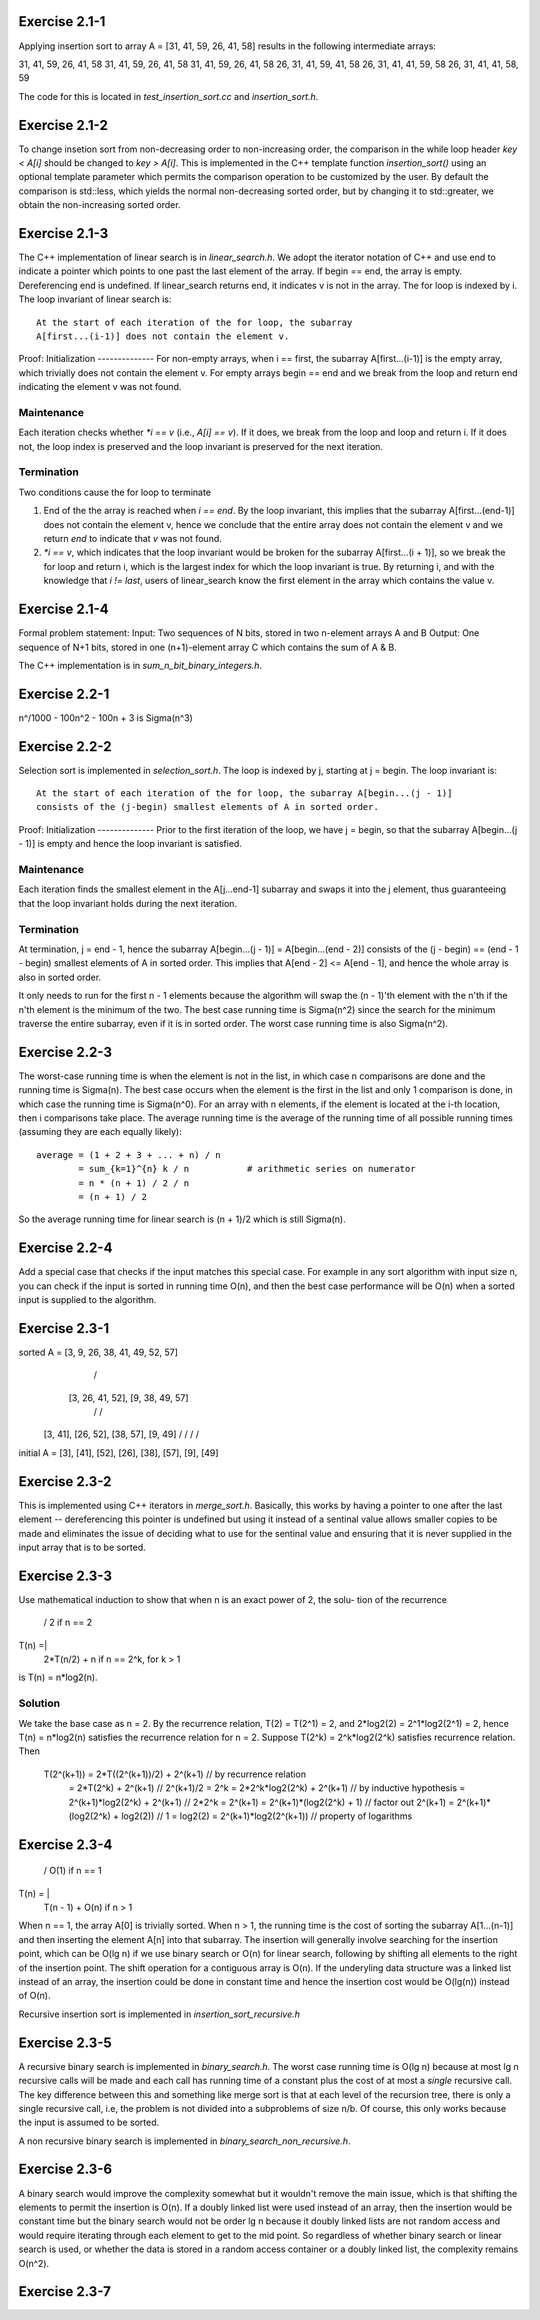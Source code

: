 Exercise 2.1-1
==============
Applying insertion sort to array A = [31, 41, 59, 26, 41, 58] results in the
following intermediate arrays::

31, 41, 59, 26, 41, 58
31, 41, 59, 26, 41, 58
31, 41, 59, 26, 41, 58
26, 31, 41, 59, 41, 58
26, 31, 41, 41, 59, 58
26, 31, 41, 41, 58, 59

The code for this is located in `test_insertion_sort.cc` and `insertion_sort.h`.

Exercise 2.1-2
==============
To change insetion sort from non-decreasing order to non-increasing order, the
comparison in the while loop header `key < A[i]` should be changed to `key >
A[i]`. This is implemented in the C++ template function `insertion_sort()` using
an optional template parameter which permits the comparison operation to be
customized by the user. By default the comparison is std::less, which yields the
normal non-decreasing sorted order, but by changing it to std::greater, we
obtain the non-increasing sorted order.

Exercise 2.1-3
==============
The C++ implementation of linear search is in `linear_search.h`.  We adopt the
iterator notation of C++ and use end to indicate a pointer which points to one
past the last element of the array.  If begin == end, the array is empty.
Dereferencing end is undefined. If linear_search returns end, it indicates v is
not in the array. The for loop is indexed by i. The loop invariant of linear
search is::

    At the start of each iteration of the for loop, the subarray
    A[first...(i-1)] does not contain the element v.

Proof:
Initialization
--------------
For non-empty arrays, when i == first, the subarray A[first...(i-1)] is the empty
array, which trivially does not contain the element v. For empty arrays
begin == end and we break from the loop and return end indicating the element v
was not found.

Maintenance
-----------
Each iteration checks whether `*i == v` (i.e., `A[i] == v`). If it does, we
break from the loop and loop and return i. If it does not, the loop index is
preserved and the loop invariant is preserved for the next iteration.

Termination
-----------
Two conditions cause the for loop to terminate

1. End of the the array is reached when `i == end`. By the loop invariant, this
   implies that the subarray A[first...(end-1)] does not contain the element v,
   hence we conclude that the entire array does not contain the element v and we
   return `end` to indicate that `v` was not found.
2. `*i == v`, which indicates that the loop invariant would be broken for the
   subarray A[first...(i + 1)], so we break the for loop and return i, which is
   the largest index for which the loop invariant is true.  By returning i, and
   with the knowledge that `i != last`, users of linear_search know the first
   element in the array which contains the value v.

Exercise 2.1-4
==============
Formal problem statement:
Input: Two sequences of N bits, stored in two n-element arrays A and B
Output: One sequence of N+1 bits, stored in one (n+1)-element array C which
contains the sum of A & B.

The C++ implementation is in `sum_n_bit_binary_integers.h`.

Exercise 2.2-1
==============
n^/1000 - 100n^2 - 100n + 3 is \Sigma(n^3)


Exercise 2.2-2
==============
Selection sort is implemented in `selection_sort.h`.  The loop is indexed by j,
starting at j = begin. The loop invariant is::

    At the start of each iteration of the for loop, the subarray A[begin...(j - 1)]
    consists of the (j-begin) smallest elements of A in sorted order.

Proof:
Initialization
--------------
Prior to the first iteration of the loop, we have j = begin, so that the
subarray A[begin...(j - 1)] is empty and hence the loop invariant is satisfied.

Maintenance
-----------
Each iteration finds the smallest element in the A[j...end-1] subarray and
swaps it into the j element, thus guaranteeing that the loop invariant holds
during the next iteration.

Termination
-----------
At termination, j = end - 1, hence the subarray A[begin...(j - 1)] =
A[begin...(end - 2)] consists of the (j - begin) == (end - 1 - begin) smallest
elements of A in sorted order. This implies that A[end - 2] <= A[end - 1], and
hence the whole array is also in sorted order.

It only needs to run for the first n - 1 elements because the algorithm will
swap the (n - 1)'th element with the n'th if the n'th element is the minimum of
the two.  The best case running time is Sigma(n^2) since the search for the
minimum traverse the entire subarray, even if it is in sorted order.  The worst
case running time is also Sigma(n^2).

Exercise 2.2-3
==============
The worst-case running time is when the element is not in the list, in which
case n comparisons are done and the running time is Sigma(n). The best case
occurs when the element is the first in the list and only 1 comparison is done,
in which case the running time is Sigma(n^0). For an array with n elements, if
the element is located at the i-th location, then i comparisons take place. The
average running time is the average of the running time of all possible
running times (assuming they are each equally likely)::

    average = (1 + 2 + 3 + ... + n) / n
            = sum_{k=1}^{n} k / n           # arithmetic series on numerator
            = n * (n + 1) / 2 / n
            = (n + 1) / 2

So the average running time for linear search is (n + 1)/2 which is still
Sigma(n).


Exercise 2.2-4
==============
Add a special case that checks if the input matches this special case.  For
example in any sort algorithm with input size n, you can check if the input is
sorted in running time O(n), and then the best case performance will be O(n)
when a sorted input is supplied to the algorithm.

Exercise 2.3-1
==============

sorted  A =         [3, 9, 26, 38, 41, 49, 52, 57]
                        /                     \
               [3, 26, 41, 52],        [9, 38, 49, 57]
                 /         \            /          \
             [3, 41],   [26, 52],   [38, 57],   [9, 49]
             /    \      /    \      /    \     /    \
initial A = [3], [41], [52], [26], [38], [57], [9], [49]

Exercise 2.3-2
==============
This is implemented using C++ iterators in `merge_sort.h`. Basically, this works
by having a pointer to one after the last element -- dereferencing this pointer
is undefined but using it instead of a sentinal value allows smaller copies to
be made and eliminates the issue of deciding what to use for the sentinal value
and ensuring that it is never supplied in the input array that is to be sorted.

Exercise 2.3-3
==============
Use mathematical induction to show that when n is an exact power of 2, the solu-
tion of the recurrence

      / 2 if n == 2
T(n) =|
      \ 2*T(n/2) + n if n == 2^k, for k > 1

is T(n) = n*log2(n).

Solution
--------
We take the base case as n = 2.  By the recurrence relation, T(2) = T(2^1) = 2,
and 2*log2(2) = 2^1*log2(2^1) = 2, hence T(n) = n*log2(n) satisfies the
recurrence relation for n = 2.  Suppose T(2^k) = 2^k*log2(2^k) satisfies recurrence
relation.  Then
    T(2^(k+1)) = 2*T((2^(k+1))/2) + 2^(k+1)     // by recurrence relation
               = 2*T(2^k) + 2^(k+1)             // 2^(k+1)/2 = 2^k
               = 2*2^k*log2(2^k) + 2^(k+1)      // by inductive hypothesis
               = 2^(k+1)*log2(2^k) + 2^(k+1)    // 2*2^k = 2^(k+1)
               = 2^(k+1)*(log2(2^k) + 1)        // factor out 2^(k+1)
               = 2^(k+1)*(log2(2^k) + log2(2))  // 1 = log2(2)
               = 2^(k+1)*log2(2^(k+1))          // property of logarithms


Exercise 2.3-4
==============
       / O(1)               if n == 1
T(n) = |
       \ T(n - 1) + O(n)    if n > 1

When n == 1, the array A[0] is trivially sorted.  When n > 1, the running time
is the cost of sorting the subarray A[1...(n-1)] and then inserting the element
A[n] into that subarray. The insertion will generally involve searching for the
insertion point, which can be O(lg n) if we use binary search or O(n) for linear
search, following by shifting all elements to the right of the insertion point.
The shift operation for a contiguous array is O(n).  If the underyling data
structure was a linked list instead of an array, the insertion could be done in
constant time and hence the insertion cost would be O(lg(n)) instead of O(n).

Recursive insertion sort is implemented in `insertion_sort_recursive.h`

Exercise 2.3-5
==============
A recursive binary search is implemented in `binary_search.h`. The worst case
running time is O(lg n) because at most lg n recursive calls will be made and
each call has running time of a constant plus the cost of at most a *single*
recursive call.  The key difference between this and something like merge sort
is that at each level of the recursion tree, there is only a single recursive
call, i.e, the problem is not divided into a subproblems of size n/b.  Of
course, this only works because the input is assumed to be sorted.

A non recursive binary search is implemented in `binary_search_non_recursive.h`.

Exercise 2.3-6
==============
A binary search would improve the complexity somewhat but it wouldn't remove the
main issue, which is that shifting the elements to permit the insertion is O(n).
If a doubly linked list were used instead of an array, then the insertion would
be constant time but the binary search would not be order lg n because it doubly
linked lists are not random access and would require iterating through each
element to get to the mid point.  So regardless of whether binary search or
linear search is used, or whether the data is stored in a random access
container or a doubly linked list, the complexity remains O(n^2).

Exercise 2.3-7
==============

